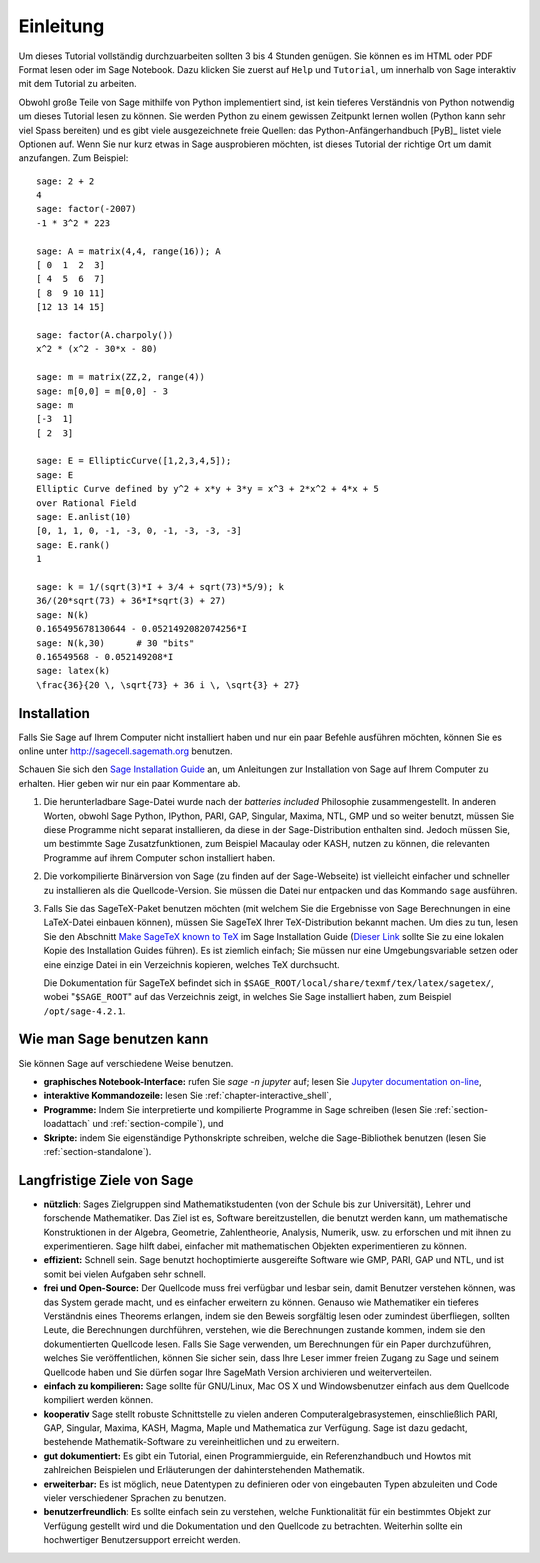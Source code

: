 **********
Einleitung
**********

Um dieses Tutorial vollständig durchzuarbeiten sollten 3 bis 4 Stunden
genügen. Sie können es im HTML oder PDF Format
lesen oder im Sage Notebook. Dazu klicken Sie zuerst auf ``Help`` und
``Tutorial``, um innerhalb von Sage interaktiv mit dem
Tutorial zu arbeiten.

Obwohl große Teile von Sage mithilfe von Python implementiert sind,
ist kein tieferes Verständnis von Python notwendig um dieses Tutorial
lesen zu können. Sie werden Python zu einem gewissen Zeitpunkt lernen
wollen (Python kann sehr viel Spass bereiten) und es gibt viele
ausgezeichnete freie Quellen: das Python-Anfängerhandbuch [PyB]_
listet viele Optionen auf.
Wenn Sie nur kurz etwas in Sage ausprobieren möchten, ist dieses
Tutorial der richtige Ort um damit anzufangen. Zum Beispiel:

::

    sage: 2 + 2
    4
    sage: factor(-2007)
    -1 * 3^2 * 223

    sage: A = matrix(4,4, range(16)); A
    [ 0  1  2  3]
    [ 4  5  6  7]
    [ 8  9 10 11]
    [12 13 14 15]

    sage: factor(A.charpoly())
    x^2 * (x^2 - 30*x - 80)

    sage: m = matrix(ZZ,2, range(4))
    sage: m[0,0] = m[0,0] - 3
    sage: m
    [-3  1]
    [ 2  3]

    sage: E = EllipticCurve([1,2,3,4,5]);
    sage: E
    Elliptic Curve defined by y^2 + x*y + 3*y = x^3 + 2*x^2 + 4*x + 5
    over Rational Field
    sage: E.anlist(10)
    [0, 1, 1, 0, -1, -3, 0, -1, -3, -3, -3]
    sage: E.rank()
    1

    sage: k = 1/(sqrt(3)*I + 3/4 + sqrt(73)*5/9); k
    36/(20*sqrt(73) + 36*I*sqrt(3) + 27)
    sage: N(k)
    0.165495678130644 - 0.0521492082074256*I
    sage: N(k,30)      # 30 "bits"
    0.16549568 - 0.052149208*I
    sage: latex(k)
    \frac{36}{20 \, \sqrt{73} + 36 i \, \sqrt{3} + 27}

.. _installation:

Installation
============

Falls Sie Sage auf Ihrem Computer nicht installiert haben und nur ein
paar Befehle ausführen möchten, können Sie es online unter
http://sagecell.sagemath.org benutzen.

Schauen Sie sich den `Sage Installation Guide <http://doc.sagemath.org/html/en/installation/index.html>`_ an, um Anleitungen
zur Installation von Sage auf Ihrem Computer zu erhalten.
Hier geben wir nur ein paar Kommentare ab.



#. Die herunterladbare Sage-Datei wurde nach der *batteries included*
   Philosophie zusammengestellt. In anderen Worten, obwohl Sage
   Python, IPython, PARI, GAP, Singular, Maxima, NTL, GMP und so
   weiter benutzt, müssen Sie diese Programme  nicht separat
   installieren, da diese in der Sage-Distribution enthalten
   sind. Jedoch müssen Sie, um bestimmte Sage Zusatzfunktionen, zum
   Beispiel Macaulay oder KASH, nutzen zu können, die relevanten
   Programme auf ihrem Computer schon installiert haben.

#. Die vorkompilierte Binärversion von Sage (zu finden auf der
   Sage-Webseite) ist vielleicht einfacher und
   schneller zu installieren als die Quellcode-Version. Sie müssen
   die Datei nur entpacken und das Kommando ``sage`` ausführen.

#. Falls Sie das SageTeX-Paket benutzen möchten (mit welchem Sie
   die Ergebnisse von Sage Berechnungen in eine LaTeX-Datei
   einbauen können), müssen Sie SageTeX Ihrer TeX-Distribution bekannt
   machen. Um dies zu tun, lesen Sie den Abschnitt `Make SageTeX known
   to TeX <http://doc.sagemath.org/html/en/installation/sagetex.html>`_ im
   Sage Installation Guide
   (`Dieser Link <../../en/installation/index.html>`_ sollte Sie zu
   eine lokalen Kopie des Installation Guides führen). Es ist ziemlich
   einfach; Sie müssen  nur eine Umgebungsvariable setzen oder eine
   einzige Datei in ein Verzeichnis kopieren, welches TeX durchsucht.

   Die Dokumentation für SageTeX befindet sich in
   ``$SAGE_ROOT/local/share/texmf/tex/latex/sagetex/``, wobei
   "``$SAGE_ROOT``" auf das Verzeichnis zeigt, in welches Sie Sage
   installiert haben, zum Beispiel ``/opt/sage-4.2.1``.

Wie man Sage benutzen kann
==========================

Sie können Sage auf verschiedene Weise benutzen.

-  **graphisches Notebook-Interface:** rufen Sie `sage -n jupyter` auf; lesen Sie
   `Jupyter documentation on-line <https://jupyter-notebook.readthedocs.io/en/latest/notebook.html>`_,

-  **interaktive Kommandozeile:** lesen Sie :ref:`chapter-interactive_shell`,

-  **Programme:** Indem Sie interpretierte und kompilierte Programme in
   Sage schreiben (lesen Sie :ref:`section-loadattach` und :ref:`section-compile`), und

-  **Skripte:** indem Sie eigenständige Pythonskripte schreiben, welche
   die Sage-Bibliothek benutzen (lesen Sie :ref:`section-standalone`).


Langfristige Ziele von Sage
=============================

-  **nützlich**: Sages Zielgruppen sind Mathematikstudenten (von der
   Schule bis zur Universität), Lehrer und forschende
   Mathematiker. Das Ziel ist es, Software bereitzustellen, die benutzt
   werden kann, um mathematische Konstruktionen in der Algebra,
   Geometrie, Zahlentheorie, Analysis, Numerik, usw. zu erforschen und
   mit ihnen zu experimentieren. Sage hilft dabei, einfacher mit
   mathematischen Objekten experimentieren zu können.

-  **effizient:** Schnell sein. Sage benutzt hochoptimierte
   ausgereifte Software wie GMP, PARI, GAP und NTL, und ist somit bei
   vielen Aufgaben sehr schnell.

-  **frei und Open-Source:** Der Quellcode muss frei verfügbar und
   lesbar sein, damit Benutzer verstehen können, was das System gerade
   macht, und es einfacher erweitern zu können. Genauso wie
   Mathematiker ein tieferes Verständnis eines Theorems erlangen,
   indem sie den Beweis sorgfältig lesen oder zumindest überfliegen,
   sollten Leute, die Berechnungen durchführen, verstehen, wie die
   Berechnungen zustande kommen, indem sie den dokumentierten
   Quellcode lesen. Falls Sie Sage verwenden, um Berechnungen für ein
   Paper durchzuführen, welches Sie veröffentlichen, können Sie
   sicher sein, dass Ihre Leser immer freien Zugang zu Sage und
   seinem Quellcode haben und Sie dürfen sogar Ihre SageMath Version
   archivieren und weiterverteilen.

-  **einfach zu kompilieren:** Sage sollte für GNU/Linux, Mac OS X und
   Windowsbenutzer einfach aus dem Quellcode kompiliert werden können.

-  **kooperativ** Sage stellt robuste Schnittstelle zu vielen anderen
   Computeralgebrasystemen, einschließlich PARI, GAP, Singular, Maxima,
   KASH, Magma, Maple und Mathematica zur Verfügung. Sage ist dazu
   gedacht, bestehende Mathematik-Software zu vereinheitlichen und zu erweitern.

-  **gut dokumentiert:** Es gibt ein Tutorial, einen Programmierguide,
   ein Referenzhandbuch und Howtos mit zahlreichen Beispielen und
   Erläuterungen der dahinterstehenden Mathematik.

-  **erweiterbar:** Es ist möglich, neue Datentypen zu definieren oder
   von eingebauten Typen abzuleiten und Code vieler verschiedener Sprachen zu benutzen.

-  **benutzerfreundlich**: Es sollte einfach sein zu verstehen, welche
   Funktionalität für ein bestimmtes Objekt zur Verfügung gestellt
   wird und die Dokumentation und den Quellcode zu betrachten. Weiterhin sollte ein
   hochwertiger Benutzersupport erreicht werden.

